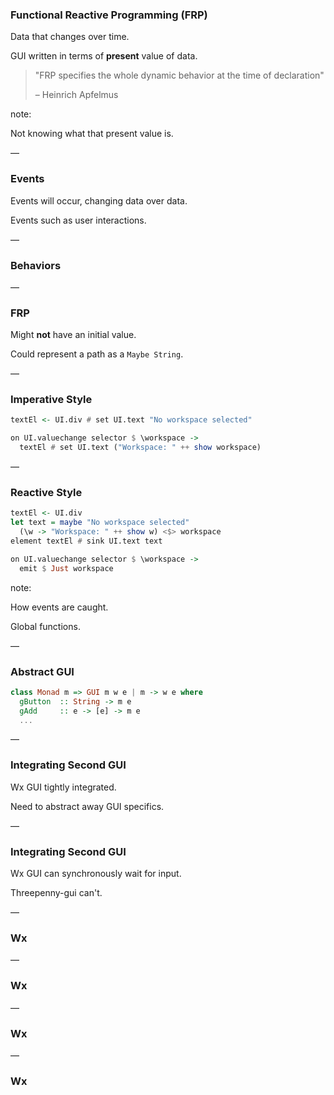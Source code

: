 *** Functional Reactive Programming (FRP)

Data that changes over time.

GUI written in terms of *present* value of data.

#+BEGIN_QUOTE
"FRP specifies the whole dynamic behavior at the time of declaration"

-- Heinrich Apfelmus
#+END_QUOTE

note:

Not knowing what that present value is.

---

*** Events

Events will occur, changing data over data.

Events such as user interactions.

[[../images/frp-event.png]]

---

*** Behaviors

[[../images/frp-behavior.png]]

---

*** FRP

Might *not* have an initial value.

Could represent a path as a ~Maybe String~.

---

*** Imperative Style

#+BEGIN_SRC haskell
textEl <- UI.div # set UI.text "No workspace selected"
#+END_SRC

#+BEGIN_SRC haskell
on UI.valuechange selector $ \workspace ->
  textEl # set UI.text ("Workspace: " ++ show workspace)
#+END_SRC

---

*** Reactive Style

#+BEGIN_SRC haskell
textEl <- UI.div
let text = maybe "No workspace selected"
  (\w -> "Workspace: " ++ show w) <$> workspace
element textEl # sink UI.text text
#+END_SRC

#+BEGIN_SRC haskell
on UI.valuechange selector $ \workspace ->
  emit $ Just workspace
#+END_SRC

note:

How events are caught.

Global functions.

---

*** Abstract GUI

#+BEGIN_SRC Haskell
class Monad m => GUI m w e | m -> w e where
  gButton  :: String -> m e
  gAdd     :: e -> [e] -> m e
  ...
#+END_SRC

---

*** Integrating Second GUI

Wx GUI tightly integrated.

Need to abstract away GUI specifics.

---

*** Integrating Second GUI

Wx GUI can synchronously wait for input.

Threepenny-gui can't.

---

*** Wx

[[../images/utp2-wx-home.png]]

---

*** Wx

[[../images/utp2-wx-tabs.png]]

---

*** Wx

[[../images/utp2-electron-workspace.png]]

---

*** Wx

[[../images/utp2-electron-home.png]]


